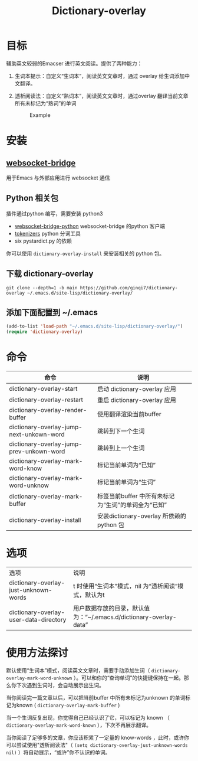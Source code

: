 #+title: Dictionary-overlay

* 目标
辅助英文较弱的Emacser 进行英文阅读。提供了两种能力：
1. 生词本提示：自定义“生词本”，阅读英文文章时，通过 overlay 给生词添加中文翻译。
2. 透析阅读法：自定义“熟词本”，阅读英文文章时，通过overlay 翻译当前文章所有未标记为“熟词”的单词

   #+caption: Example
  [[file:images/2022-11-15_21-23-58_screenshot.png]]

* 安装
** [[https://github.com/ginqi7/websocket-bridge][websocket-bridge]]
用于Emacs 与外部应用进行 websocket 通信
** Python 相关包
插件通过python 编写，需要安装 python3
- [[https://github.com/ginqi7/websocket-bridge-python][websocket-bridge-python]] websocket-bridge 的python 客户端
- [[https://github.com/huggingface/tokenizers][tokenizers]] python 分词工具
- six pystardict.py 的依赖

你可以使用 ~dictionary-overlay-install~ 来安装相关的 python 包。

** 下载 dictionary-overlay
#+begin_src shell
git clone --depth=1 -b main https://github.com/ginqi7/dictionary-overlay ~/.emacs.d/site-lisp/dictionary-overlay/
#+end_src

** 添加下面配置到 ~/.emacs
#+begin_src emacs-lisp
  (add-to-list 'load-path "~/.emacs.d/site-lisp/dictionary-overlay/")
  (require 'dictionary-overlay)
#+end_src

* 命令
| 命令                                     | 说明                                              |
|------------------------------------------+---------------------------------------------------------|
| dictionary-overlay-start                 | 启动 dictionary-overlay 应用                            |
| dictionary-overlay-restart               | 重启 dictionary-overlay 应用                            |
| dictionary-overlay-render-buffer         | 使用翻译渲染当前buffer                                  |
| dictionary-overlay-jump-next-unkown-word | 跳转到下一个生词                                        |
| dictionary-overlay-jump-prev-unkown-word | 跳转到上一个生词                                        |
| dictionary-overlay-mark-word-know        | 标记当前单词为“已知”                                  |
| dictionary-overlay-mark-word-unknow      | 标记当前单词为“生词”                                  |
| dictionary-overlay-mark-buffer           | 标签当前buffer 中所有未标记为“生词”的单词全为“已知” |
| dictionary-overlay-install               | 安装dictionary-overlay 所依赖的python 包                |

* 选项

| 选项                                   | 说明                                                               |
| dictionary-overlay-just-unknown-words  | t 时使用“生词本”模式，nil 为“透析阅读”模式，默认为t                |
| dictionary-overlay-user-data-directory | 用户数据存放的目录，默认值为：“~/.emacs.d/dictionary-overlay-data” |

* 使用方法探讨

默认使用“生词本”模式，阅读英文文章时，需要手动添加生词（ ~dictionary-overlay-mark-word-unknown~ ）。可以和你的“查询单词”的快捷键保持在一起。那么你下次遇到生词时，会自动展示出生词。

当你阅读完一篇文章以后，可以把当前buffer 中所有未标记为unknown 的单词标记为known ( ~dictionary-overlay-mark-buffer~ )

当一个生词反复出现，你觉得自己已经认识了它，可以标记为 known （ ~dictionary-overlay-mark-word-known~ ），下次不再展示翻译。

当你阅读了足够多的文章，你应该积累了一定量的 know-words ，此时，或许你可以尝试使用"透析阅读法"（ ~(setq dictionary-overlay-just-unknown-words nil)~ ）将自动展示，“或许”你不认识的单词。
